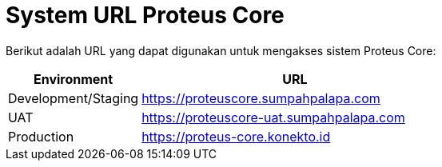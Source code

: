 = System URL Proteus Core

Berikut adalah URL yang dapat digunakan untuk mengakses sistem Proteus Core:

[cols="30%,70%",frame=all, grid=all]
|===
^.^h| *Environment* 
^.^h| *URL*

| Development/Staging
| https://proteuscore.sumpahpalapa.com

| UAT
| https://proteuscore-uat.sumpahpalapa.com

| Production
| https://proteus-core.konekto.id
|===
